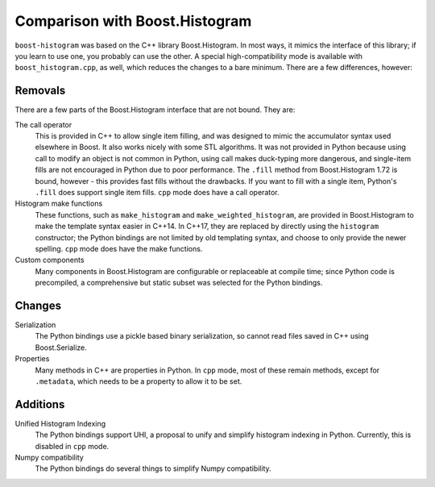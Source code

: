 .. _usage-comparison:

Comparison with Boost.Histogram
===============================

``boost-histogram`` was based on the C++ library Boost.Histogram. In most ways,
it mimics the interface of this library; if you learn to use one, you probably can use
the other. A special high-compatibility mode is available with ``boost_histogram.cpp``,
as well, which reduces the changes to a bare minimum. There are a few differences, however:

Removals
^^^^^^^^

There are a few parts of the Boost.Histogram interface that are not bound. They are:

The call operator
   This is provided in C++ to allow single item filling, and was designed to mimic the
   accumulator syntax used elsewhere in Boost. It also works nicely with some STL
   algorithms. It was not provided in Python because using call to modify an object
   is not common in Python, using call makes duck-typing more dangerous, and single-item
   fills are not encouraged in Python due to poor performance. The ``.fill`` method from
   Boost.Histogram 1.72 is bound, however - this provides fast fills without the drawbacks.
   If you want to fill with a single item, Python's ``.fill`` does support single item fills.
   ``cpp`` mode does have a call operator.

Histogram make functions
   These functions, such as ``make_histogram`` and ``make_weighted_histogram``, are provided
   in Boost.Histogram to make the template syntax easier in C++14. In C++17, they are replaced
   by directly using the ``histogram`` constructor; the Python bindings are not limited by old
   templating syntax, and choose to only provide the newer spelling.
   ``cpp`` mode does have the make functions.

Custom components
   Many components in Boost.Histogram are configurable or replaceable at compile time; since
   Python code is precompiled, a comprehensive but static subset was selected for the Python bindings.

Changes
^^^^^^^

Serialization
   The Python bindings use a pickle based binary serialization, so cannot read files saved in C++ using Boost.Serialize.

Properties
   Many methods in C++ are properties in Python. In ``cpp`` mode, most of these remain methods, except for ``.metadata``,
   which needs to be a property to allow it to be set.


Additions
^^^^^^^^^

Unified Histogram Indexing
   The Python bindings support UHI, a proposal to unify and simplify histogram indexing in Python. Currently,
   this is disabled in ``cpp`` mode.

Numpy compatibility
   The Python bindings do several things to simplify Numpy compatibility.
